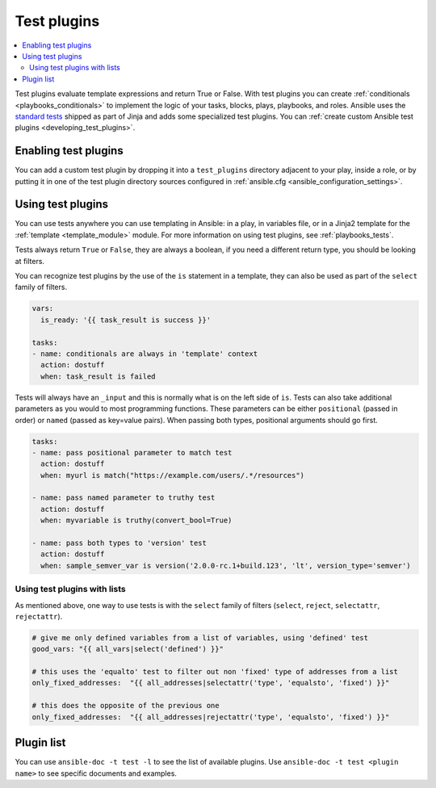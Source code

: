 .. _test_plugins:

Test plugins
=============

.. contents::
   :local:
   :depth: 2

Test plugins evaluate template expressions and return True or False. With test plugins you can create :ref:`conditionals <playbooks_conditionals>` to implement the logic of your tasks, blocks, plays, playbooks, and roles. Ansible uses the `standard tests <https://jinja.palletsprojects.com/en/latest/templates/#builtin-tests>`_ shipped as part of Jinja and adds some specialized test plugins. You can :ref:`create custom Ansible test plugins <developing_test_plugins>`.


.. _enabling_test:

Enabling test plugins
----------------------

You can add a custom test plugin by dropping it into a ``test_plugins`` directory adjacent to your play, inside a role, or by putting it in one of the test plugin directory sources configured in :ref:`ansible.cfg <ansible_configuration_settings>`.


.. _using_test:

Using test plugins
-------------------

You can use tests anywhere you can use templating in Ansible: in a play, in variables file, or in a Jinja2 template for the :ref:`template <template_module>` module. For more information on using test plugins, see :ref:`playbooks_tests`.

Tests always return ``True`` or ``False``, they are always a boolean, if you need a different return type, you should be looking at filters.

You can recognize test plugins by the use of the ``is`` statement in a template, they can also be used as part of the ``select`` family of filters.

.. code-block:: YAML+Jinja

  vars:
    is_ready: '{{ task_result is success }}'

  tasks:
  - name: conditionals are always in 'template' context
    action: dostuff
    when: task_result is failed

Tests will always have an ``_input`` and this is normally what is on the left side of ``is``. Tests can also take additional parameters as you would to most programming functions. These parameters can be either ``positional`` (passed in order) or ``named`` (passed as key=value pairs). When passing both types, positional arguments should go first.

.. code-block:: YAML+Jinja

  tasks:
  - name: pass positional parameter to match test
    action: dostuff
    when: myurl is match("https://example.com/users/.*/resources")

  - name: pass named parameter to truthy test
    action: dostuff
    when: myvariable is truthy(convert_bool=True)

  - name: pass both types to 'version' test
    action: dostuff
    when: sample_semver_var is version('2.0.0-rc.1+build.123', 'lt', version_type='semver')


Using test plugins with lists
^^^^^^^^^^^^^^^^^^^^^^^^^^^^^

As mentioned above, one way to use tests is with the ``select`` family of filters (``select``, ``reject``, ``selectattr``, ``rejectattr``).

.. code-block:: YAML+Jinja

   # give me only defined variables from a list of variables, using 'defined' test
   good_vars: "{{ all_vars|select('defined') }}"

   # this uses the 'equalto' test to filter out non 'fixed' type of addresses from a list
   only_fixed_addresses:  "{{ all_addresses|selectattr('type', 'equalsto', 'fixed') }}"

   # this does the opposite of the previous one
   only_fixed_addresses:  "{{ all_addresses|rejectattr('type', 'equalsto', 'fixed') }}"


Plugin list
-----------

You can use ``ansible-doc -t test -l`` to see the list of available plugins. Use ``ansible-doc -t test <plugin name>`` to see specific documents and examples.



.. seealso::

   :ref:`about_playbooks`
       An introduction to playbooks
   :ref:`playbooks_tests`
       Using tests
   :ref:`playbooks_conditionals`
       Using conditional statements
   :ref:`filter_plugins`
       Filter plugins
   :ref:`playbooks_tests`
       Using tests
   :ref:`lookup_plugins`
       Lookup plugins
   `User Mailing List <https://groups.google.com/group/ansible-devel>`_
       Have a question?  Stop by the Google group!
   :ref:`communication_irc`
       How to join Ansible chat channels
